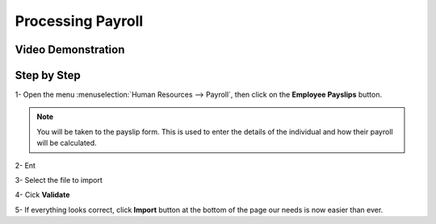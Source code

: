 ===========
Processing Payroll
===========




Video Demonstration
========

.. youtube:: https://youtu.be/iE5UQ7Jx2gM
    :align: right
    :width: 700
    :height: 394


Step by Step
========

1-  Open the menu :menuselection:`Human Resources --> Payroll`, then click on the
**Employee Payslips** button.

.. note::

	You will be taken to the payslip form. This is used to enter the details of
	the individual and how their payroll will be calculated.


.. image:: ./media/payslip.png
   :align: center


2-  Ent

3-  Select the file to import

4-  Cick **Validate**

5-  If everything looks correct, click **Import** button at the bottom of the page
our needs is now easier than ever.